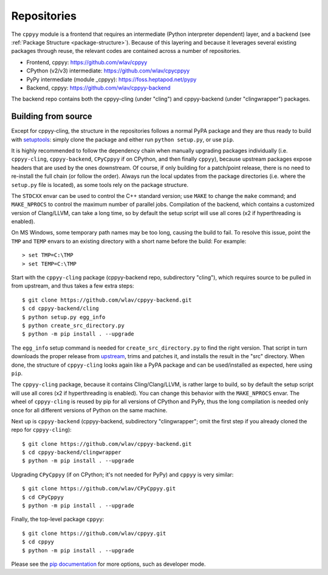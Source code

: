 .. _repositories:

Repositories
============

The ``cppyy`` module is a frontend that requires an intermediate (Python
interpreter dependent) layer, and a backend (see
:ref:`Package Structure <package-structure>`).
Because of this layering and because it leverages several existing packages
through reuse, the relevant codes are contained across a number of
repositories.

* Frontend, cppyy: https://github.com/wlav/cppyy
* CPython (v2/v3) intermediate: https://github.com/wlav/cpycppyy
* PyPy intermediate (module _cppyy): https://foss.heptapod.net/pypy
* Backend, cppyy: https://github.com/wlav/cppyy-backend

The backend repo contains both the cppyy-cling (under "cling") and
cppyy-backend (under "clingwrapper") packages.


.. _building_from_source:

Building from source
--------------------

Except for cppyy-cling, the structure in the repositories follows a normal
PyPA package and they are thus ready to build with `setuptools`_: simply
clone the package and either run ``python setup.py``, or use ``pip``.

It is highly recommended to follow the dependency chain when manually
upgrading packages individually (i.e. ``cppyy-cling``, ``cppyy-backend``,
``CPyCppyy`` if on CPython, and then finally ``cppyy``), because upstream
packages expose headers that are used by the ones downstream.
Of course, if only building for a patch/point release, there is no need to
re-install the full chain (or follow the order).
Always run the local updates from the package directories (i.e. where the
``setup.py`` file is located), as some tools rely on the package structure.

The ``STDCXX`` envar can be used to control the C++ standard version; use
``MAKE`` to change the ``make`` command; and ``MAKE_NPROCS`` to control the
maximum number of parallel jobs.
Compilation of the backend, which contains a customized version of
Clang/LLVM, can take a long time, so by default the setup script will use all
cores (x2 if hyperthreading is enabled).

On MS Windows, some temporary path names may be too long, causing the build to
fail.
To resolve this issue, point the ``TMP`` and ``TEMP`` envars to an existing
directory with a short name before the build:
For example::

 > set TMP=C:\TMP
 > set TEMP=C:\TMP

Start with the ``cppyy-cling`` package (cppyy-backend repo, subdirectory
"cling"), which requires source to be pulled in from upstream, and thus takes
a few extra steps::

 $ git clone https://github.com/wlav/cppyy-backend.git
 $ cd cppyy-backend/cling
 $ python setup.py egg_info
 $ python create_src_directory.py
 $ python -m pip install . --upgrade

The ``egg_info`` setup command is needed for ``create_src_directory.py`` to
find the right version.
That script in turn downloads the proper release from `upstream`_, trims and
patches it,
and installs the result in the "src" directory.
When done, the structure of ``cppyy-cling`` looks again like a PyPA package
and can be used/installed as expected, here using ``pip``.

The ``cppyy-cling`` package, because it contains Cling/Clang/LLVM, is rather
large to build, so by default the setup script will use all cores (x2 if
hyperthreading is enabled).
You can change this behavior with the ``MAKE_NPROCS`` envar.
The wheel of ``cppyy-cling`` is reused by pip for all versions of CPython and
PyPy, thus the long compilation is needed only once for all different
versions of Python on the same machine.

Next up is ``cppyy-backend`` (cppyy-backend, subdirectory "clingwrapper"; omit
the first step if you already cloned the repo for ``cppyy-cling``)::

 $ git clone https://github.com/wlav/cppyy-backend.git
 $ cd cppyy-backend/clingwrapper
 $ python -m pip install . --upgrade

Upgrading ``CPyCppyy`` (if on CPython; it's not needed for PyPy) and ``cppyy``
is very similar::

 $ git clone https://github.com/wlav/CPyCppyy.git
 $ cd CPyCppyy
 $ python -m pip install . --upgrade

Finally, the top-level package ``cppyy``::

 $ git clone https://github.com/wlav/cppyy.git
 $ cd cppyy
 $ python -m pip install . --upgrade

Please see the `pip documentation`_ for more options, such as developer mode.

.. _`setuptools`: https://setuptools.readthedocs.io/
.. _`upstream`: https://root.cern.ch/download/
.. _`pip documentation`: https://pip.pypa.io/
